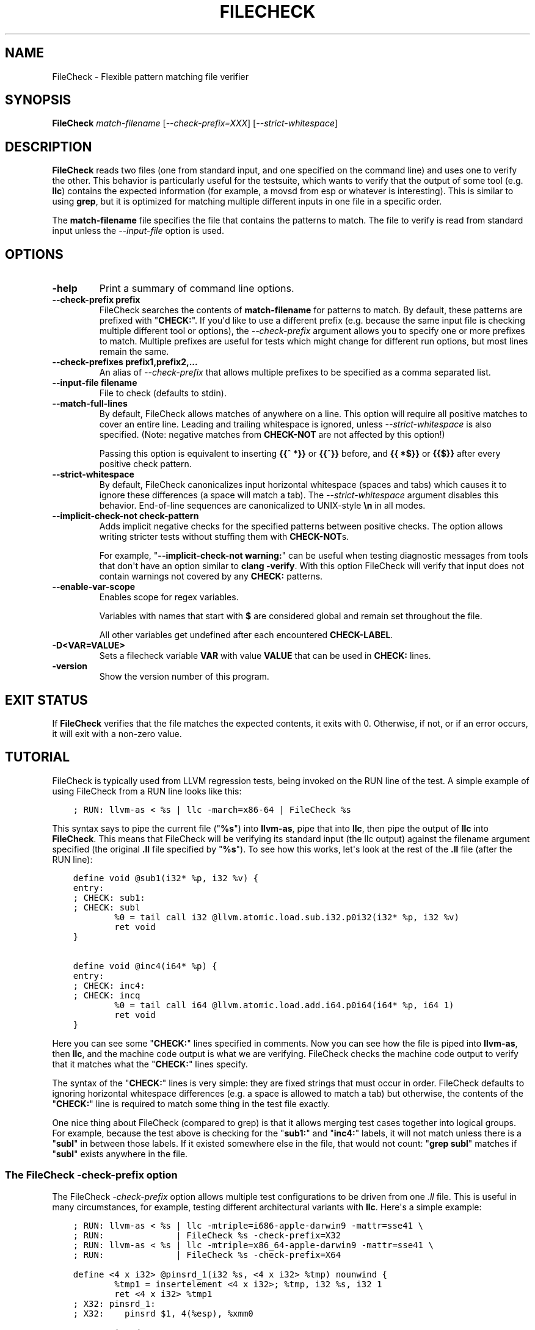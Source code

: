 .\" Man page generated from reStructuredText.
.
.TH "FILECHECK" "1" "2018-05-12" "6" "LLVM"
.SH NAME
FileCheck \- Flexible pattern matching file verifier
.
.nr rst2man-indent-level 0
.
.de1 rstReportMargin
\\$1 \\n[an-margin]
level \\n[rst2man-indent-level]
level margin: \\n[rst2man-indent\\n[rst2man-indent-level]]
-
\\n[rst2man-indent0]
\\n[rst2man-indent1]
\\n[rst2man-indent2]
..
.de1 INDENT
.\" .rstReportMargin pre:
. RS \\$1
. nr rst2man-indent\\n[rst2man-indent-level] \\n[an-margin]
. nr rst2man-indent-level +1
.\" .rstReportMargin post:
..
.de UNINDENT
. RE
.\" indent \\n[an-margin]
.\" old: \\n[rst2man-indent\\n[rst2man-indent-level]]
.nr rst2man-indent-level -1
.\" new: \\n[rst2man-indent\\n[rst2man-indent-level]]
.in \\n[rst2man-indent\\n[rst2man-indent-level]]u
..
.SH SYNOPSIS
.sp
\fBFileCheck\fP \fImatch\-filename\fP [\fI\-\-check\-prefix=XXX\fP] [\fI\-\-strict\-whitespace\fP]
.SH DESCRIPTION
.sp
\fBFileCheck\fP reads two files (one from standard input, and one
specified on the command line) and uses one to verify the other.  This
behavior is particularly useful for the testsuite, which wants to verify that
the output of some tool (e.g. \fBllc\fP) contains the expected information
(for example, a movsd from esp or whatever is interesting).  This is similar to
using \fBgrep\fP, but it is optimized for matching multiple different
inputs in one file in a specific order.
.sp
The \fBmatch\-filename\fP file specifies the file that contains the patterns to
match.  The file to verify is read from standard input unless the
\fI\%\-\-input\-file\fP option is used.
.SH OPTIONS
.INDENT 0.0
.TP
.B \-help
Print a summary of command line options.
.UNINDENT
.INDENT 0.0
.TP
.B \-\-check\-prefix prefix
FileCheck searches the contents of \fBmatch\-filename\fP for patterns to
match.  By default, these patterns are prefixed with "\fBCHECK:\fP".
If you\(aqd like to use a different prefix (e.g. because the same input
file is checking multiple different tool or options), the
\fI\%\-\-check\-prefix\fP argument allows you to specify one or more
prefixes to match. Multiple prefixes are useful for tests which might
change for different run options, but most lines remain the same.
.UNINDENT
.INDENT 0.0
.TP
.B \-\-check\-prefixes prefix1,prefix2,...
An alias of \fI\%\-\-check\-prefix\fP that allows multiple prefixes to be
specified as a comma separated list.
.UNINDENT
.INDENT 0.0
.TP
.B \-\-input\-file filename
File to check (defaults to stdin).
.UNINDENT
.INDENT 0.0
.TP
.B \-\-match\-full\-lines
By default, FileCheck allows matches of anywhere on a line. This
option will require all positive matches to cover an entire
line. Leading and trailing whitespace is ignored, unless
\fI\%\-\-strict\-whitespace\fP is also specified. (Note: negative
matches from \fBCHECK\-NOT\fP are not affected by this option!)
.sp
Passing this option is equivalent to inserting \fB{{^ *}}\fP or
\fB{{^}}\fP before, and \fB{{ *$}}\fP or \fB{{$}}\fP after every positive
check pattern.
.UNINDENT
.INDENT 0.0
.TP
.B \-\-strict\-whitespace
By default, FileCheck canonicalizes input horizontal whitespace (spaces and
tabs) which causes it to ignore these differences (a space will match a tab).
The \fI\%\-\-strict\-whitespace\fP argument disables this behavior. End\-of\-line
sequences are canonicalized to UNIX\-style \fB\en\fP in all modes.
.UNINDENT
.INDENT 0.0
.TP
.B \-\-implicit\-check\-not check\-pattern
Adds implicit negative checks for the specified patterns between positive
checks. The option allows writing stricter tests without stuffing them with
\fBCHECK\-NOT\fPs.
.sp
For example, "\fB\-\-implicit\-check\-not warning:\fP" can be useful when testing
diagnostic messages from tools that don\(aqt have an option similar to \fBclang
\-verify\fP\&. With this option FileCheck will verify that input does not contain
warnings not covered by any \fBCHECK:\fP patterns.
.UNINDENT
.INDENT 0.0
.TP
.B \-\-enable\-var\-scope
Enables scope for regex variables.
.sp
Variables with names that start with \fB$\fP are considered global and
remain set throughout the file.
.sp
All other variables get undefined after each encountered \fBCHECK\-LABEL\fP\&.
.UNINDENT
.INDENT 0.0
.TP
.B \-D<VAR=VALUE>
Sets a filecheck variable \fBVAR\fP with value \fBVALUE\fP that can be used in
\fBCHECK:\fP lines.
.UNINDENT
.INDENT 0.0
.TP
.B \-version
Show the version number of this program.
.UNINDENT
.SH EXIT STATUS
.sp
If \fBFileCheck\fP verifies that the file matches the expected contents,
it exits with 0.  Otherwise, if not, or if an error occurs, it will exit with a
non\-zero value.
.SH TUTORIAL
.sp
FileCheck is typically used from LLVM regression tests, being invoked on the RUN
line of the test.  A simple example of using FileCheck from a RUN line looks
like this:
.INDENT 0.0
.INDENT 3.5
.sp
.nf
.ft C
; RUN: llvm\-as < %s | llc \-march=x86\-64 | FileCheck %s
.ft P
.fi
.UNINDENT
.UNINDENT
.sp
This syntax says to pipe the current file ("\fB%s\fP") into \fBllvm\-as\fP, pipe
that into \fBllc\fP, then pipe the output of \fBllc\fP into \fBFileCheck\fP\&.  This
means that FileCheck will be verifying its standard input (the llc output)
against the filename argument specified (the original \fB\&.ll\fP file specified by
"\fB%s\fP").  To see how this works, let\(aqs look at the rest of the \fB\&.ll\fP file
(after the RUN line):
.INDENT 0.0
.INDENT 3.5
.sp
.nf
.ft C
define void @sub1(i32* %p, i32 %v) {
entry:
; CHECK: sub1:
; CHECK: subl
        %0 = tail call i32 @llvm.atomic.load.sub.i32.p0i32(i32* %p, i32 %v)
        ret void
}

define void @inc4(i64* %p) {
entry:
; CHECK: inc4:
; CHECK: incq
        %0 = tail call i64 @llvm.atomic.load.add.i64.p0i64(i64* %p, i64 1)
        ret void
}
.ft P
.fi
.UNINDENT
.UNINDENT
.sp
Here you can see some "\fBCHECK:\fP" lines specified in comments.  Now you can
see how the file is piped into \fBllvm\-as\fP, then \fBllc\fP, and the machine code
output is what we are verifying.  FileCheck checks the machine code output to
verify that it matches what the "\fBCHECK:\fP" lines specify.
.sp
The syntax of the "\fBCHECK:\fP" lines is very simple: they are fixed strings that
must occur in order.  FileCheck defaults to ignoring horizontal whitespace
differences (e.g. a space is allowed to match a tab) but otherwise, the contents
of the "\fBCHECK:\fP" line is required to match some thing in the test file exactly.
.sp
One nice thing about FileCheck (compared to grep) is that it allows merging
test cases together into logical groups.  For example, because the test above
is checking for the "\fBsub1:\fP" and "\fBinc4:\fP" labels, it will not match
unless there is a "\fBsubl\fP" in between those labels.  If it existed somewhere
else in the file, that would not count: "\fBgrep subl\fP" matches if "\fBsubl\fP"
exists anywhere in the file.
.SS The FileCheck \-check\-prefix option
.sp
The FileCheck \fI\-check\-prefix\fP option allows multiple test
configurations to be driven from one \fI\&.ll\fP file.  This is useful in many
circumstances, for example, testing different architectural variants with
\fBllc\fP\&.  Here\(aqs a simple example:
.INDENT 0.0
.INDENT 3.5
.sp
.nf
.ft C
; RUN: llvm\-as < %s | llc \-mtriple=i686\-apple\-darwin9 \-mattr=sse41 \e
; RUN:              | FileCheck %s \-check\-prefix=X32
; RUN: llvm\-as < %s | llc \-mtriple=x86_64\-apple\-darwin9 \-mattr=sse41 \e
; RUN:              | FileCheck %s \-check\-prefix=X64

define <4 x i32> @pinsrd_1(i32 %s, <4 x i32> %tmp) nounwind {
        %tmp1 = insertelement <4 x i32>; %tmp, i32 %s, i32 1
        ret <4 x i32> %tmp1
; X32: pinsrd_1:
; X32:    pinsrd $1, 4(%esp), %xmm0

; X64: pinsrd_1:
; X64:    pinsrd $1, %edi, %xmm0
}
.ft P
.fi
.UNINDENT
.UNINDENT
.sp
In this case, we\(aqre testing that we get the expected code generation with
both 32\-bit and 64\-bit code generation.
.SS The "CHECK\-NEXT:" directive
.sp
Sometimes you want to match lines and would like to verify that matches
happen on exactly consecutive lines with no other lines in between them.  In
this case, you can use "\fBCHECK:\fP" and "\fBCHECK\-NEXT:\fP" directives to specify
this.  If you specified a custom check prefix, just use "\fB<PREFIX>\-NEXT:\fP".
For example, something like this works as you\(aqd expect:
.INDENT 0.0
.INDENT 3.5
.sp
.nf
.ft C
define void @t2(<2 x double>* %r, <2 x double>* %A, double %B) {
     %tmp3 = load <2 x double>* %A, align 16
     %tmp7 = insertelement <2 x double> undef, double %B, i32 0
     %tmp9 = shufflevector <2 x double> %tmp3,
                            <2 x double> %tmp7,
                            <2 x i32> < i32 0, i32 2 >
     store <2 x double> %tmp9, <2 x double>* %r, align 16
     ret void

; CHECK:          t2:
; CHECK:             movl    8(%esp), %eax
; CHECK\-NEXT:        movapd  (%eax), %xmm0
; CHECK\-NEXT:        movhpd  12(%esp), %xmm0
; CHECK\-NEXT:        movl    4(%esp), %eax
; CHECK\-NEXT:        movapd  %xmm0, (%eax)
; CHECK\-NEXT:        ret
}
.ft P
.fi
.UNINDENT
.UNINDENT
.sp
"\fBCHECK\-NEXT:\fP" directives reject the input unless there is exactly one
newline between it and the previous directive.  A "\fBCHECK\-NEXT:\fP" cannot be
the first directive in a file.
.SS The "CHECK\-SAME:" directive
.sp
Sometimes you want to match lines and would like to verify that matches happen
on the same line as the previous match.  In this case, you can use "\fBCHECK:\fP"
and "\fBCHECK\-SAME:\fP" directives to specify this.  If you specified a custom
check prefix, just use "\fB<PREFIX>\-SAME:\fP".
.sp
"\fBCHECK\-SAME:\fP" is particularly powerful in conjunction with "\fBCHECK\-NOT:\fP"
(described below).
.sp
For example, the following works like you\(aqd expect:
.INDENT 0.0
.INDENT 3.5
.sp
.nf
.ft C
!0 = !DILocation(line: 5, scope: !1, inlinedAt: !2)

; CHECK:       !DILocation(line: 5,
; CHECK\-NOT:               column:
; CHECK\-SAME:              scope: ![[SCOPE:[0\-9]+]]
.ft P
.fi
.UNINDENT
.UNINDENT
.sp
"\fBCHECK\-SAME:\fP" directives reject the input if there are any newlines between
it and the previous directive.  A "\fBCHECK\-SAME:\fP" cannot be the first
directive in a file.
.SS The "CHECK\-NOT:" directive
.sp
The "\fBCHECK\-NOT:\fP" directive is used to verify that a string doesn\(aqt occur
between two matches (or before the first match, or after the last match).  For
example, to verify that a load is removed by a transformation, a test like this
can be used:
.INDENT 0.0
.INDENT 3.5
.sp
.nf
.ft C
define i8 @coerce_offset0(i32 %V, i32* %P) {
  store i32 %V, i32* %P

  %P2 = bitcast i32* %P to i8*
  %P3 = getelementptr i8* %P2, i32 2

  %A = load i8* %P3
  ret i8 %A
; CHECK: @coerce_offset0
; CHECK\-NOT: load
; CHECK: ret i8
}
.ft P
.fi
.UNINDENT
.UNINDENT
.SS The "CHECK\-DAG:" directive
.sp
If it\(aqs necessary to match strings that don\(aqt occur in a strictly sequential
order, "\fBCHECK\-DAG:\fP" could be used to verify them between two matches (or
before the first match, or after the last match). For example, clang emits
vtable globals in reverse order. Using \fBCHECK\-DAG:\fP, we can keep the checks
in the natural order:
.INDENT 0.0
.INDENT 3.5
.sp
.nf
.ft C
// RUN: %clang_cc1 %s \-emit\-llvm \-o \- | FileCheck %s

struct Foo { virtual void method(); };
Foo f;  // emit vtable
// CHECK\-DAG: @_ZTV3Foo =

struct Bar { virtual void method(); };
Bar b;
// CHECK\-DAG: @_ZTV3Bar =
.ft P
.fi
.UNINDENT
.UNINDENT
.sp
\fBCHECK\-NOT:\fP directives could be mixed with \fBCHECK\-DAG:\fP directives to
exclude strings between the surrounding \fBCHECK\-DAG:\fP directives. As a result,
the surrounding \fBCHECK\-DAG:\fP directives cannot be reordered, i.e. all
occurrences matching \fBCHECK\-DAG:\fP before \fBCHECK\-NOT:\fP must not fall behind
occurrences matching \fBCHECK\-DAG:\fP after \fBCHECK\-NOT:\fP\&. For example,
.INDENT 0.0
.INDENT 3.5
.sp
.nf
.ft C
; CHECK\-DAG: BEFORE
; CHECK\-NOT: NOT
; CHECK\-DAG: AFTER
.ft P
.fi
.UNINDENT
.UNINDENT
.sp
This case will reject input strings where \fBBEFORE\fP occurs after \fBAFTER\fP\&.
.sp
With captured variables, \fBCHECK\-DAG:\fP is able to match valid topological
orderings of a DAG with edges from the definition of a variable to its use.
It\(aqs useful, e.g., when your test cases need to match different output
sequences from the instruction scheduler. For example,
.INDENT 0.0
.INDENT 3.5
.sp
.nf
.ft C
; CHECK\-DAG: add [[REG1:r[0\-9]+]], r1, r2
; CHECK\-DAG: add [[REG2:r[0\-9]+]], r3, r4
; CHECK:     mul r5, [[REG1]], [[REG2]]
.ft P
.fi
.UNINDENT
.UNINDENT
.sp
In this case, any order of that two \fBadd\fP instructions will be allowed.
.sp
If you are defining \fIand\fP using variables in the same \fBCHECK\-DAG:\fP block,
be aware that the definition rule can match \fIafter\fP its use.
.sp
So, for instance, the code below will pass:
.INDENT 0.0
.INDENT 3.5
.sp
.nf
.ft C
; CHECK\-DAG: vmov.32 [[REG2:d[0\-9]+]][0]
; CHECK\-DAG: vmov.32 [[REG2]][1]
vmov.32 d0[1]
vmov.32 d0[0]
.ft P
.fi
.UNINDENT
.UNINDENT
.sp
While this other code, will not:
.INDENT 0.0
.INDENT 3.5
.sp
.nf
.ft C
; CHECK\-DAG: vmov.32 [[REG2:d[0\-9]+]][0]
; CHECK\-DAG: vmov.32 [[REG2]][1]
vmov.32 d1[1]
vmov.32 d0[0]
.ft P
.fi
.UNINDENT
.UNINDENT
.sp
While this can be very useful, it\(aqs also dangerous, because in the case of
register sequence, you must have a strong order (read before write, copy before
use, etc). If the definition your test is looking for doesn\(aqt match (because
of a bug in the compiler), it may match further away from the use, and mask
real bugs away.
.sp
In those cases, to enforce the order, use a non\-DAG directive between DAG\-blocks.
.SS The "CHECK\-LABEL:" directive
.sp
Sometimes in a file containing multiple tests divided into logical blocks, one
or more \fBCHECK:\fP directives may inadvertently succeed by matching lines in a
later block. While an error will usually eventually be generated, the check
flagged as causing the error may not actually bear any relationship to the
actual source of the problem.
.sp
In order to produce better error messages in these cases, the "\fBCHECK\-LABEL:\fP"
directive can be used. It is treated identically to a normal \fBCHECK\fP
directive except that FileCheck makes an additional assumption that a line
matched by the directive cannot also be matched by any other check present in
\fBmatch\-filename\fP; this is intended to be used for lines containing labels or
other unique identifiers. Conceptually, the presence of \fBCHECK\-LABEL\fP divides
the input stream into separate blocks, each of which is processed independently,
preventing a \fBCHECK:\fP directive in one block matching a line in another block.
If \fB\-\-enable\-var\-scope\fP is in effect, all local variables are cleared at the
beginning of the block.
.sp
For example,
.INDENT 0.0
.INDENT 3.5
.sp
.nf
.ft C
define %struct.C* @C_ctor_base(%struct.C* %this, i32 %x) {
entry:
; CHECK\-LABEL: C_ctor_base:
; CHECK: mov [[SAVETHIS:r[0\-9]+]], r0
; CHECK: bl A_ctor_base
; CHECK: mov r0, [[SAVETHIS]]
  %0 = bitcast %struct.C* %this to %struct.A*
  %call = tail call %struct.A* @A_ctor_base(%struct.A* %0)
  %1 = bitcast %struct.C* %this to %struct.B*
  %call2 = tail call %struct.B* @B_ctor_base(%struct.B* %1, i32 %x)
  ret %struct.C* %this
}

define %struct.D* @D_ctor_base(%struct.D* %this, i32 %x) {
entry:
; CHECK\-LABEL: D_ctor_base:
.ft P
.fi
.UNINDENT
.UNINDENT
.sp
The use of \fBCHECK\-LABEL:\fP directives in this case ensures that the three
\fBCHECK:\fP directives only accept lines corresponding to the body of the
\fB@C_ctor_base\fP function, even if the patterns match lines found later in
the file. Furthermore, if one of these three \fBCHECK:\fP directives fail,
FileCheck will recover by continuing to the next block, allowing multiple test
failures to be detected in a single invocation.
.sp
There is no requirement that \fBCHECK\-LABEL:\fP directives contain strings that
correspond to actual syntactic labels in a source or output language: they must
simply uniquely match a single line in the file being verified.
.sp
\fBCHECK\-LABEL:\fP directives cannot contain variable definitions or uses.
.SS FileCheck Pattern Matching Syntax
.sp
All FileCheck directives take a pattern to match.
For most uses of FileCheck, fixed string matching is perfectly sufficient.  For
some things, a more flexible form of matching is desired.  To support this,
FileCheck allows you to specify regular expressions in matching strings,
surrounded by double braces: \fB{{yourregex}}\fP\&. FileCheck implements a POSIX
regular expression matcher; it supports Extended POSIX regular expressions
(ERE). Because we want to use fixed string matching for a majority of what we
do, FileCheck has been designed to support mixing and matching fixed string
matching with regular expressions.  This allows you to write things like this:
.INDENT 0.0
.INDENT 3.5
.sp
.nf
.ft C
; CHECK: movhpd      {{[0\-9]+}}(%esp), {{%xmm[0\-7]}}
.ft P
.fi
.UNINDENT
.UNINDENT
.sp
In this case, any offset from the ESP register will be allowed, and any xmm
register will be allowed.
.sp
Because regular expressions are enclosed with double braces, they are
visually distinct, and you don\(aqt need to use escape characters within the double
braces like you would in C.  In the rare case that you want to match double
braces explicitly from the input, you can use something ugly like
\fB{{[{][{]}}\fP as your pattern.
.SS FileCheck Variables
.sp
It is often useful to match a pattern and then verify that it occurs again
later in the file.  For codegen tests, this can be useful to allow any register,
but verify that that register is used consistently later.  To do this,
\fBFileCheck\fP allows named variables to be defined and substituted into
patterns.  Here is a simple example:
.INDENT 0.0
.INDENT 3.5
.sp
.nf
.ft C
; CHECK: test5:
; CHECK:    notw     [[REGISTER:%[a\-z]+]]
; CHECK:    andw     {{.*}}[[REGISTER]]
.ft P
.fi
.UNINDENT
.UNINDENT
.sp
The first check line matches a regex \fB%[a\-z]+\fP and captures it into the
variable \fBREGISTER\fP\&.  The second line verifies that whatever is in
\fBREGISTER\fP occurs later in the file after an "\fBandw\fP".  \fBFileCheck\fP
variable references are always contained in \fB[[ ]]\fP pairs, and their names can
be formed with the regex \fB[a\-zA\-Z_][a\-zA\-Z0\-9_]*\fP\&.  If a colon follows the name,
then it is a definition of the variable; otherwise, it is a use.
.sp
\fBFileCheck\fP variables can be defined multiple times, and uses always
get the latest value.  Variables can also be used later on the same line they
were defined on. For example:
.INDENT 0.0
.INDENT 3.5
.sp
.nf
.ft C
; CHECK: op [[REG:r[0\-9]+]], [[REG]]
.ft P
.fi
.UNINDENT
.UNINDENT
.sp
Can be useful if you want the operands of \fBop\fP to be the same register,
and don\(aqt care exactly which register it is.
.sp
If \fB\-\-enable\-var\-scope\fP is in effect, variables with names that
start with \fB$\fP are considered to be global. All others variables are
local.  All local variables get undefined at the beginning of each
CHECK\-LABEL block. Global variables are not affected by CHECK\-LABEL.
This makes it easier to ensure that individual tests are not affected
by variables set in preceding tests.
.SS FileCheck Expressions
.sp
Sometimes there\(aqs a need to verify output which refers line numbers of the
match file, e.g. when testing compiler diagnostics.  This introduces a certain
fragility of the match file structure, as "\fBCHECK:\fP" lines contain absolute
line numbers in the same file, which have to be updated whenever line numbers
change due to text addition or deletion.
.sp
To support this case, FileCheck allows using \fB[[@LINE]]\fP,
\fB[[@LINE+<offset>]]\fP, \fB[[@LINE\-<offset>]]\fP expressions in patterns. These
expressions expand to a number of the line where a pattern is located (with an
optional integer offset).
.sp
This way match patterns can be put near the relevant test lines and include
relative line number references, for example:
.INDENT 0.0
.INDENT 3.5
.sp
.nf
.ft C
// CHECK: test.cpp:[[@LINE+4]]:6: error: expected \(aq;\(aq after top level declarator
// CHECK\-NEXT: {{^int a}}
// CHECK\-NEXT: {{^     \e^}}
// CHECK\-NEXT: {{^     ;}}
int a
.ft P
.fi
.UNINDENT
.UNINDENT
.SS Matching Newline Characters
.sp
To match newline characters in regular expressions the character class
\fB[[:space:]]\fP can be used. For example, the following pattern:
.INDENT 0.0
.INDENT 3.5
.sp
.nf
.ft C
// CHECK: DW_AT_location [DW_FORM_sec_offset] ([[DLOC:0x[0\-9a\-f]+]]){{[[:space:]].*}}"intd"
.ft P
.fi
.UNINDENT
.UNINDENT
.sp
matches output of the form (from llvm\-dwarfdump):
.INDENT 0.0
.INDENT 3.5
.sp
.nf
.ft C
DW_AT_location [DW_FORM_sec_offset]   (0x00000233)
DW_AT_name [DW_FORM_strp]  ( .debug_str[0x000000c9] = "intd")
.ft P
.fi
.UNINDENT
.UNINDENT
.sp
letting us set the \fBFileCheck\fP variable \fBDLOC\fP to the desired value
\fB0x00000233\fP, extracted from the line immediately preceding "\fBintd\fP".
.SH AUTHOR
Maintained by The LLVM Team (http://llvm.org/).
.SH COPYRIGHT
2003-2018, LLVM Project
.\" Generated by docutils manpage writer.
.

